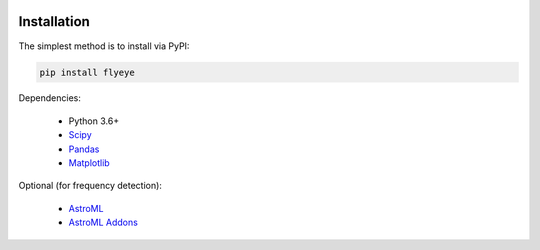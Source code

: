 .. image:: graphics/Northwestern_purple_RGB.png
   :width: 30%
   :align: right
   :alt: nulogo


Installation
============

The simplest method is to install via PyPI:

.. code-block:: bash

   pip install flyeye


Dependencies:

 - Python 3.6+
 - `Scipy <https://www.scipy.org/>`_
 - `Pandas <https://pandas.pydata.org/>`_
 - `Matplotlib <https://matplotlib.org/>`_

Optional (for frequency detection):

 - `AstroML <https://pypi.org/project/astroML/>`_
 - `AstroML Addons <https://github.com/astroML/astroML_addons>`_
